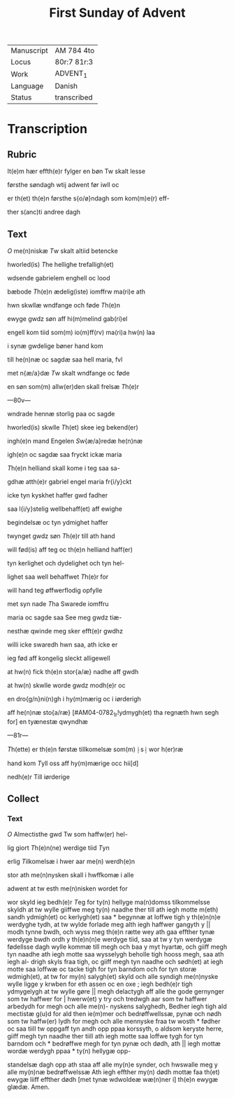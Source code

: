 #+TITLE: First Sunday of Advent

|------------+-------------|
| Manuscript | AM 784 4to  |
| Locus      | 80r:7 81r:3 |
| Work       | ADVENT_1    |
| Language   | Danish      |
| Status     | transcribed |
|------------+-------------|

* Transcription
** Rubric
It(e)m hær effth(e)r fylger en bøn Tw skalt lesse

førsthe søndagh wtij adwent før iwll oc 

er th(et) th(e)n førsthe s{o/ø}ndagh som kom(m)e(r) eff-

ther s(anc)ti andree dagh

** Text
[[2 red][O]] me(n)niskæ [[T]]w skalt altiid betencke 

hworled(is) [[T]]he hellighe trefalligh(et)

wdsende gabrielem enghell oc lood 

bæbode [[T]]h(e)n ædelig(iste) iomffrw ma(ri)e ath 

hwn skwllæ wndfange och føde [[T]]h(e)n

ewyge gwdz søn aff hi(m)melind gab(ri)el 

engell kom tiid som(m) io(m)ff(rv) ma(ri)a hw(n) laa 

i synæ gwdelige bøner hand kom 

till he(n)næ oc sagdæ saa hell maria, fvl 

met n{æ/a}dæ [[T]]w skalt wndfange oc føde 

en søn som(m) allw(er)den skall frelsæ [[T]]h(e)r 

---80v---

wndrade hennæ storlig paa oc sagde 

hworled(is) skwlle [[T]]h(et) skee ieg bekend(er) 

ingh(e)n mand Engelen [[S]]w{æ/a}redæ he(n)næ
 
igh(e)n oc sagdæ saa fryckt ickæ maria

[[T]]h(e)n helliand skall kome i teg saa sa-

gdhæ atth(e)r gabriel engel maria fr{i/y}ckt
 
icke tyn kyskhet haffer gwd fadher 

saa l{i/y}stelig wellbehaff(et) aff ewighe 

begindelsæ oc tyn ydmighet haffer 

twynget gwdz søn [[T]]h(e)r till ath hand 

will fød(is) aff teg oc th(e)n helliand haff(er)

tyn kerlighet och dydelighet och tyn hel- 

lighet saa well behaffwet [[T]]h(e)r for 

will hand teg øffwerflodig opfylle 

met syn nade [[T]]ha Swarede iomffru 

maria oc sagde saa See meg gwdz tiæ-

nesthæ qwinde meg sker efft(e)r gwdhz
 
willi icke swaredh hwn saa, ath icke er

ieg fød aff kongelig sleckt alligewell 

at hw(n) fick th(e)n stor{a/æ} nadhe aff gwdh 

at hw(n) skwlle worde gwdz modh(e)r oc

en dro{g/n}ni(n)gh i hy(m)mærig oc i iørderigh 

aff he(n)næ sto{a/ræ} [#AM04-0782_1r!ydmygh(et) tha regnæth hwn segh for] en tyænestæ qwyndhæ

---81r---

[[T]]h(ette) er th(e)n førstæ tillkomelsæ som(m) ⸠s⸡ wor h(er)ræ 

hand kom [[T]]yll oss aff hy(m)mærige occ hii[d]
 
nedh(e)r Till iørderige

** Collect
*** Text
[[2 red][O]] Almectisthe gwd Tw som haffw(er) hel-

lig giort [[T]]h(e)n(ne) werdige tiid [[T]]yn

erlig [[T]]ilkomelsæ i hwer aar me(n) werdh(e)n

stor ath me(n)nysken skall i hwffkomæ i alle

adwent at tw esth me(n)nisken wordet for

wor skyld ieg bedh(e)r [[T]]eg for ty(n) hellyge ma(n)domss tilkommelsse 
skyldh at tw wylle giiffwe meg ty(n) naadhe ther till ath iegh 
motte m(eth) sandh ydmigh(et) oc kerlygh(et) saa * begynnæ at loffwe
tigh y th(e)n(n)e werdyghe tydh, at tw wylde forlade meg alth iegh 
haffwer gangyth y || modh tynne bwdh, och wyss meg th(e)n rætte 
wey ath gaa effther tynæ werdyge bwdh ordh y th(e)n(n)e werdyge 
tiid, saa at tw y tyn werdygæ fødellsse dagh wylle kommæ till 
megh och baa y myt hyartæ, och giiff megh tyn naadhe ath iegh 
motte saa wysselygh beholle tigh hooss megh, saa ath iegh al- 
drigh skyls fraa tigh, oc giiff megh tyn naadhe och sødh(et) at 
iegh motte saa loffwæ oc tacke tigh for tyn barndom och for tyn 
storæ wdmigh(et), at tw for my(n) salygh(et) skyld och alle syndigh 
me(n)nyske wylle ligge y krwben for eth assen oc en oxe ; iegh 
bedh(e)r tigh ydmygelygh at tw wylle gøre || megh delactygh aff 
alle the gode gernynger som tw haffwer for | hwerw(et) y try och 
tredwgh aar som tw haffwer arbedydh for megh och alle me(n)- 
nyskens salyghedh, Bedher iegh tigh ald mectistæ g(u)d for ald 
then ie(m)mer och bedrøffwellssæ, pynæ och nødh som tw haffw(er)
lydh for megh och alle mennyske fraa tw wosth * fødher oc saa 
tiill tw oppgaff tyn andh opp ppaa korssyth, o aldsom keryste 
herre, giiff megh tyn naadhe ther tiill ath iegh motte saa loffwe 
tygh for tyn barndom och * bedrøffwe megh for tyn pynæ och 
dødh, ath || iegh mottæ wordæ werdygh ppaa * ty(n) hellygæ opp-

standelsæ dagh opp ath staa aff alle my(n)e synder, och hwswalle 
meg y alle my(n)næ bedrøffwelssæ Ath iegh effther my(n) dødh 
mottæ faa th(et) ewygæ liiff effther dødh [met tynæ wdwoldeæ 
wæ(n)ner i] th(e)n ewygæ glædæ. Amen.
